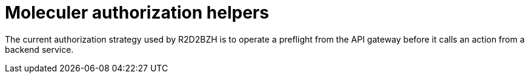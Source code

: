 = Moleculer authorization helpers

The current authorization strategy used by R2D2BZH is to operate a preflight from the API gateway before it calls an action from a backend service.
